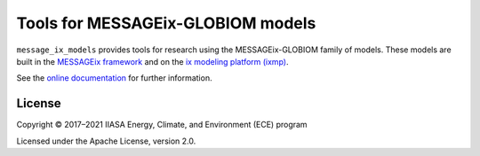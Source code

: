 Tools for MESSAGEix-GLOBIOM models
**********************************

.. image:: https://img.shields.io/pypi/v/message-ix-models.svg
   :alt: PyPI version
   :target: https://pypi.python.org/pypi/message-ix-models/

.. image:: https://readthedocs.com/projects/iiasa-energy-program-message-ix-models/badge/?version=latest&token=e26aafa64d5e0792f1198aa1cc328a453f7bc63360efbe1031a13f13c7ba286f
   :alt: Documentation Status
   :target: https://docs.messageix.org/projects/models/en/latest/?badge=latest

.. image:: https://github.com/iiasa/message-ix-models/workflows/pytest/badge.svg
   :alt: Build status
   :target: https://github.com/iiasa/message-ix-models/actions?query=workflow:pytest

.. image:: https://codecov.io/gh/iiasa/message-ix-models/branch/main/graph/badge.svg
   :alt: Test coverage
   :target: https://codecov.io/gh/iiasa/message-ix-models

``message_ix_models`` provides tools for research using the MESSAGEix-GLOBIOM family of models.
These models are built in the `MESSAGEix framework <https://docs.messageix.org>`_ and on the `ix modeling platform (ixmp) <https://docs.messageix.org/ixmp/>`_.

See the `online documentation <https://docs.messageix.org/projects/models/>`_ for further information.

License
=======

Copyright © 2017–2021 IIASA Energy, Climate, and Environment (ECE) program

Licensed under the Apache License, version 2.0.

